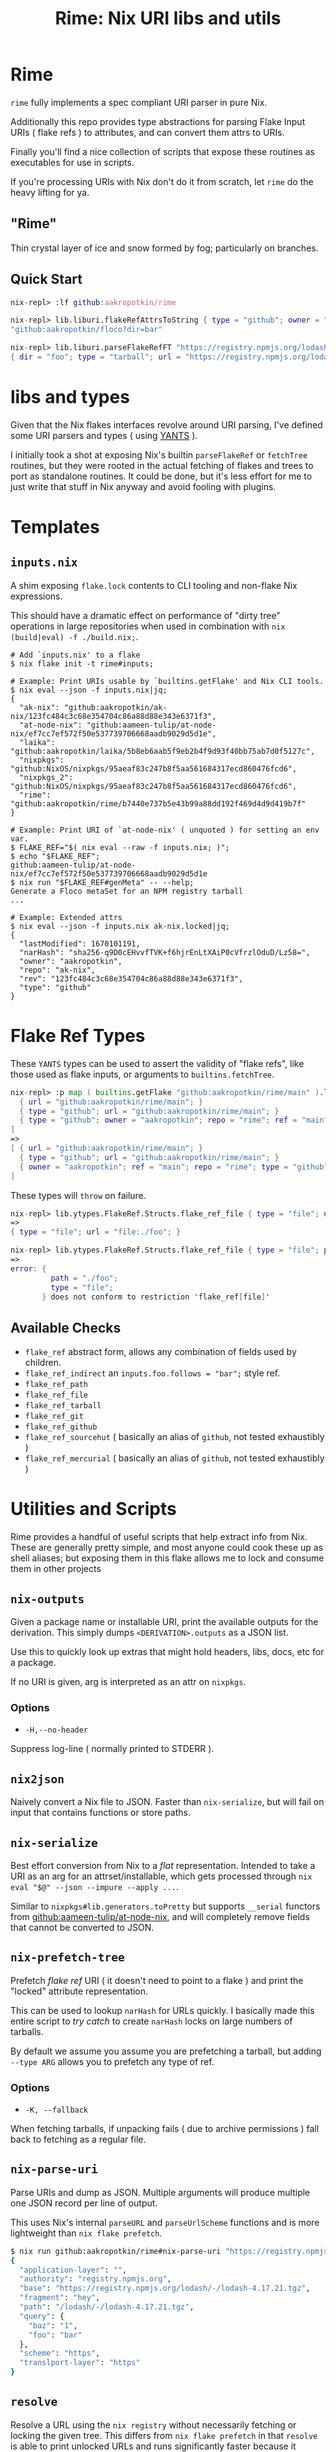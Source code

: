 #+TITLE: Rime: Nix URI libs and utils

* Rime

=rime= fully implements a spec compliant URI parser in pure Nix.

Additionally this repo provides type abstractions for parsing
Flake Input URIs ( flake refs ) to attributes, and can convert
them attrs to URIs.

Finally you'll find a nice collection of scripts that expose
these routines as executables for use in scripts.

If you're processing URIs with Nix don't do it from scratch, 
let =rime= do the heavy lifting for ya.


** "Rime"

Thin crystal layer of ice and snow formed by fog; particularly on branches.


** Quick Start
#+BEGIN_SRC nix
nix-repl> :lf github:aakropotkin/rime

nix-repl> lib.liburi.flakeRefAttrsToString { type = "github"; owner = "aakropotkin"; repo = "floco"; dir = "bar"; }
"github:aakropotkin/floco?dir=bar"

nix-repl> lib.liburi.parseFlakeRefFT "https://registry.npmjs.org/lodash/-/lodash-4.17.21.tgz?dir=foo"
{ dir = "foo"; type = "tarball"; url = "https://registry.npmjs.org/lodash/-/lodash-4.17.21.tgz"; }
#+END_SRC


* libs and types

Given that the Nix flakes interfaces revolve around URI parsing, I've defined
some URI parsers and types ( using [[https://code.tvl.fyi/plain/nix/yants/default.nix][YANTS]] ).

I initially took a shot at exposing Nix's builtin =parseFlakeRef= or
=fetchTree= routines, but they were rooted in the actual fetching of flakes
and trees to port as standalone routines.
It could be done, but it's less effort for me to just write that stuff in Nix
anyway and avoid fooling with plugins.

* Templates

** =inputs.nix=

A shim exposing =flake.lock= contents to CLI tooling and non-flake
Nix expressions.

This should have a dramatic effect on performance of "dirty tree"
operations in large repositories when used in combination
with ~nix (build|eval) -f ./build.nix;~.

#+BEGIN_SRC shell
# Add `inputs.nix' to a flake
$ nix flake init -t rime#inputs;

# Example: Print URIs usable by `builtins.getFlake' and Nix CLI tools.
$ nix eval --json -f inputs.nix|jq;
{
  "ak-nix": "github:aakropotkin/ak-nix/123fc484c3c68e354704c86a88d88e343e6371f3",
  "at-node-nix": "github:aameen-tulip/at-node-nix/ef7cc7ef572f50e537739706668aadb9029d5d1e",
  "laika": "github:aakropotkin/laika/5b8eb6aab5f9eb2b4f9d93f40bb75ab7d0f5127c",
  "nixpkgs": "github:NixOS/nixpkgs/95aeaf83c247b8f5aa561684317ecd860476fcd6",
  "nixpkgs_2": "github:NixOS/nixpkgs/95aeaf83c247b8f5aa561684317ecd860476fcd6",
  "rime": "github:aakropotkin/rime/b7440e737b5e43b99a88dd192f469d4d9d419b7f"
}

# Example: Print URI of `at-node-nix' ( unquoted ) for setting an env var.
$ FLAKE_REF="$( nix eval --raw -f inputs.nix; )";
$ echo "$FLAKE_REF";
github:aameen-tulip/at-node-nix/ef7cc7ef572f50e537739706668aadb9029d5d1e
$ nix run "$FLAKE_REF#genMeta" -- --help;
Generate a Floco metaSet for an NPM registry tarball
...

# Example: Extended attrs
$ nix eval --json -f inputs.nix ak-nix.locked|jq;
{
  "lastModified": 1670101191,
  "narHash": "sha256-q9D0cEHvvfTVK+f6hjrEnLtXAiP0cVfrzlOduD/Lz58=",
  "owner": "aakropotkin",
  "repo": "ak-nix",
  "rev": "123fc484c3c68e354704c86a88d88e343e6371f3",
  "type": "github"
}
#+END_SRC


* Flake Ref Types

These =YANTS= types can be used to assert the validity of "flake refs", like
those used as flake inputs, or arguments to =builtins.fetchTree=.

#+BEGIN_SRC nix
  nix-repl> :p map ( builtins.getFlake "github:aakropotkin/rime/main" ).lib.ytypes.FlakeRef.Structs.flake_ref_github [
    { url = "github:aakropotkin/rime/main"; }
    { type = "github"; url = "github:aakropotkin/rime/main"; }
    { type = "github"; owner = "aakropotkin"; repo = "rime"; ref = "main"; }
  ]
  =>
  [ { url = "github:aakropotkin/rime/main"; }
    { type = "github"; url = "github:aakropotkin/rime/main"; }
    { owner = "aakropotkin"; ref = "main"; repo = "rime"; type = "github"; }
  ]
#+END_SRC

These types will =throw= on failure.
#+BEGIN_SRC nix
  nix-repl> lib.ytypes.FlakeRef.Structs.flake_ref_file { type = "file"; url = "file:./foo"; }
  =>
  { type = "file"; url = "file:./foo"; }

  nix-repl> lib.ytypes.FlakeRef.Structs.flake_ref_file { type = "file"; path = "./foo"; }
  =>
  error: {
           path = "./foo";
           type = "file";
         } does not conform to restriction 'flake_ref[file]'
#+END_SRC

** Available Checks
- =flake_ref= abstract form, allows any combination of fields used by children.
- =flake_ref_indirect= an ~inputs.foo.follows = "bar";~ style ref.
- =flake_ref_path=
- =flake_ref_file=
- =flake_ref_tarball=
- =flake_ref_git=
- =flake_ref_github=
- =flake_ref_sourcehut= ( basically an alias of =github=, not tested exhaustibly )
- =flake_ref_mercurial= ( basically an alias of =github=, not tested exhaustibly )


* Utilities and Scripts

Rime provides a handful of useful scripts that help extract info from Nix.
These are generally pretty simple, and most anyone could cook these up as
shell aliases; but exposing them in this flake allows me to lock and consume
them in other projects


** =nix-outputs=

Given a package name or installable URI, print the available outputs for
the derivation.
This simply dumps =<DERIVATION>.outputs= as a JSON list.

Use this to quickly look up extras that might hold headers, libs, docs, etc
for a package.

If no URI is given, arg is interpreted as an attr on =nixpkgs=.

*** Options
- =-H,--no-header=
Suppress log-line ( normally printed to STDERR ).


** =nix2json=

Naively convert a Nix file to JSON.
Faster than =nix-serialize=, but will fail on input that contains functions
or store paths.


** =nix-serialize=

Best effort conversion from Nix to a /flat/ representation.
Intended to take a URI as an arg for an attrset/installable, which gets
processed through ~nix eval "$@" --json --impure --apply ...~.

Similar to =nixpkgs#lib.generators.toPretty= but supports =__serial=
functors from [[https://github.com/aameen-tulip/at-node-nix][github:aameen-tulip/at-node-nix]], and will completely remove
fields that cannot be converted to JSON.


** =nix-prefetch-tree=

Prefetch /flake ref/ URI ( it doesn't need to point to a flake ) and print
the "locked" attribute representation.

This can be used to lookup =narHash= for URLs quickly.
I basically made this entire script to /try catch/ to create =narHash= locks
on large numbers of tarballs.

By default we assume you assume you are prefetching a tarball, but adding
=--type ARG= allows you to prefetch any type of ref.

*** Options
- =-K, --fallback=
When fetching tarballs, if unpacking fails ( due to archive permissions )
fall back to fetching as a regular file.


** =nix-parse-uri=

Parse URIs and dump as JSON.
Multiple arguments will produce multiple one JSON record per line of output.

This uses Nix's internal =parseURL= and =parseUrlScheme= functions and is
more lightweight than ~nix flake prefetch~.

#+BEGIN_SRC sh
  $ nix run github:aakropotkin/rime#nix-parse-uri "https://registry.npmjs.org/lodash/-/lodash-4.17.21.tgz?foo=bar&baz=1#hey"|jq;
  {
    "application-layer": "",
    "authority": "registry.npmjs.org",
    "base": "https://registry.npmjs.org/lodash/-/lodash-4.17.21.tgz",
    "fragment": "hey",
    "path": "/lodash/-/lodash-4.17.21.tgz",
    "query": {
      "baz": "1",
      "foo": "bar"
    },
    "scheme": "https",
    "translport-layer": "https"
  }
#+END_SRC


** =resolve=

Resolve a URL using the ~nix registry~ without necessarily fetching or
locking the given tree.
This differs from ~nix flake prefetch~ in that =resolve= is able to print
unlocked URLs and runs significantly faster because it doesn't fetch.

#+BEGIN_SRC shell
  $ nix run github:aakropotkin/rime#resolve nixpkgs;
  github:NixOS/nixpkgs/nixpkgs-unstable;

  $ nix registry pin nixpkgs;

  $ nix run github:aakropotkin/rime#resolve nixpkgs;
  github:NixOS/nixpkgs/ea11a3977f4cba013d8680667616be827c967ac0

  $ nix registry remove nixpkgs;

  $ nix run github:aakropotkin/rime#resolve nixpkgs;
  github:NixOS/nixpkgs/nixpkgs-unstable;
#+END_SRC
